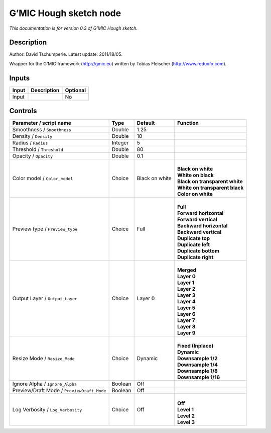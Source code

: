 .. _eu.gmic.Houghsketch:

G’MIC Hough sketch node
=======================

*This documentation is for version 0.3 of G’MIC Hough sketch.*

Description
-----------

Author: David Tschumperle. Latest update: 2011/18/05.

Wrapper for the G’MIC framework (http://gmic.eu) written by Tobias Fleischer (http://www.reduxfx.com).

Inputs
------

+-------+-------------+----------+
| Input | Description | Optional |
+=======+=============+==========+
| Input |             | No       |
+-------+-------------+----------+

Controls
--------

.. tabularcolumns:: |>{\raggedright}p{0.2\columnwidth}|>{\raggedright}p{0.06\columnwidth}|>{\raggedright}p{0.07\columnwidth}|p{0.63\columnwidth}|

.. cssclass:: longtable

+--------------------------------------------+---------+----------------+----------------------------------+
| Parameter / script name                    | Type    | Default        | Function                         |
+============================================+=========+================+==================================+
| Smoothness / ``Smoothness``                | Double  | 1.25           |                                  |
+--------------------------------------------+---------+----------------+----------------------------------+
| Density / ``Density``                      | Double  | 10             |                                  |
+--------------------------------------------+---------+----------------+----------------------------------+
| Radius / ``Radius``                        | Integer | 5              |                                  |
+--------------------------------------------+---------+----------------+----------------------------------+
| Threshold / ``Threshold``                  | Double  | 80             |                                  |
+--------------------------------------------+---------+----------------+----------------------------------+
| Opacity / ``Opacity``                      | Double  | 0.1            |                                  |
+--------------------------------------------+---------+----------------+----------------------------------+
| Color model / ``Color_model``              | Choice  | Black on white | |                                |
|                                            |         |                | | **Black on white**             |
|                                            |         |                | | **White on black**             |
|                                            |         |                | | **Black on transparent white** |
|                                            |         |                | | **White on transparent black** |
|                                            |         |                | | **Color on white**             |
+--------------------------------------------+---------+----------------+----------------------------------+
| Preview type / ``Preview_type``            | Choice  | Full           | |                                |
|                                            |         |                | | **Full**                       |
|                                            |         |                | | **Forward horizontal**         |
|                                            |         |                | | **Forward vertical**           |
|                                            |         |                | | **Backward horizontal**        |
|                                            |         |                | | **Backward vertical**          |
|                                            |         |                | | **Duplicate top**              |
|                                            |         |                | | **Duplicate left**             |
|                                            |         |                | | **Duplicate bottom**           |
|                                            |         |                | | **Duplicate right**            |
+--------------------------------------------+---------+----------------+----------------------------------+
| Output Layer / ``Output_Layer``            | Choice  | Layer 0        | |                                |
|                                            |         |                | | **Merged**                     |
|                                            |         |                | | **Layer 0**                    |
|                                            |         |                | | **Layer 1**                    |
|                                            |         |                | | **Layer 2**                    |
|                                            |         |                | | **Layer 3**                    |
|                                            |         |                | | **Layer 4**                    |
|                                            |         |                | | **Layer 5**                    |
|                                            |         |                | | **Layer 6**                    |
|                                            |         |                | | **Layer 7**                    |
|                                            |         |                | | **Layer 8**                    |
|                                            |         |                | | **Layer 9**                    |
+--------------------------------------------+---------+----------------+----------------------------------+
| Resize Mode / ``Resize_Mode``              | Choice  | Dynamic        | |                                |
|                                            |         |                | | **Fixed (Inplace)**            |
|                                            |         |                | | **Dynamic**                    |
|                                            |         |                | | **Downsample 1/2**             |
|                                            |         |                | | **Downsample 1/4**             |
|                                            |         |                | | **Downsample 1/8**             |
|                                            |         |                | | **Downsample 1/16**            |
+--------------------------------------------+---------+----------------+----------------------------------+
| Ignore Alpha / ``Ignore_Alpha``            | Boolean | Off            |                                  |
+--------------------------------------------+---------+----------------+----------------------------------+
| Preview/Draft Mode / ``PreviewDraft_Mode`` | Boolean | Off            |                                  |
+--------------------------------------------+---------+----------------+----------------------------------+
| Log Verbosity / ``Log_Verbosity``          | Choice  | Off            | |                                |
|                                            |         |                | | **Off**                        |
|                                            |         |                | | **Level 1**                    |
|                                            |         |                | | **Level 2**                    |
|                                            |         |                | | **Level 3**                    |
+--------------------------------------------+---------+----------------+----------------------------------+
